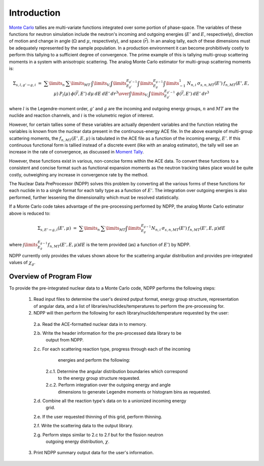 .. _methods_introduction:

============
Introduction
============

`Monte Carlo`_ tallies are multi-variate functions integrated over some portion 
of phase-space.  The variables of these functions for neutron simulation include 
the neutron's incoming and outgoing energies (:math:`E'` and 
:math:`E`, respectively), direction of motion and change in angle 
(:math:`\Omega` and :math:`\mu`, respectively), and space (:math:`\vec{r}`).  
In an analog tally, each of these dimensions must be adequately represented by 
the sample population. In a production environment it can become prohibitively 
costly to perform this tallying to a sufficient degree of convergence.  The 
prime example of this is tallying multi-group scattering moments in a system 
with anisotropic scattering. The analog Monte Carlo estimator for multi-group 
scattering moments is:

.. math::
    \Sigma_{s,l,g' \rightarrow g,i}\ =\ {\sum\limits_n\:\sum\limits_{MT}\:
    \int\limits_{V_i} \int\limits_{E_{g'}}^{E_{g'-1}}\int\limits_{E_{g}}^{E_{g-1}}
    \int\limits_{-1}^{1} \:N_{n,i}\:\sigma_{s,n,MT}(E')\:f_{n,MT}(E',E,\mu)\:
    P_l(\mu)\:\phi(\vec{r},E')\:d\mu\:dE\:dE'\:dr^3
    \over{\int\limits_{V_i}\int\limits_{E_{g'}}^{E_{g'-1}}\:\phi(\vec{r},E')\:
    dE'\:dr^3}}

where :math:`l` is the Legendre-moment order, :math:`g'` and :math:`g` are the 
incoming and outgoing energy groups, :math:`n` and :math:`MT` are the nuclide
and reaction channels, and :math:`i` is the volumetric region of interest.

However, for certain tallies some of these variables are actually dependent 
variables and the function relating the variables is known from the nuclear data
present in the continuous-energy ACE file.  In the above example of multi-group
scattering moments, the :math:`f_{n,MT}(E',E,\mu)` is tabulated in the ACE file
as a function of the incoming energy, :math:`E'`. If this continuous functional
form is tallied instead of a discrete event (like with an analog estimator), the
tally will see an increase in the rate of convergence, as discussed in 
`Moment Tally`_.

However, these functions exist in various, non-concise forms within the ACE 
data.  To convert these functions to a consistent and concise format such as
functional expansion moments as the neutron tracking takes place would be 
quite costly, outweighing any increase in convergence rate by the method.  

The Nuclear Data PreProcessor (NDPP) solves this problem by converting all the 
various forms of these functions for each nuclide in to a single format for each
tally type as a function of :math:`E'`.  The integration over outgoing energies
is also performed, further lessening the dimensionality which must be resolved
statistically.  

If a Monte Carlo code takes advantage of the pre-processing performed by NDPP,
the analog Monte Carlo estimator above is reduced to:

.. math::
    \Sigma_{s,E' \rightarrow g,i}(E',\mu)\ =\ \sum\limits_n\:\sum\limits_{MT}
    \int\limits_{E_{g}}^{E_{g-1}}N_{n,i}\:\sigma_{s,n,MT}(E')\:
    f_{n,MT}(E',E,\mu)dE

where :math:`\int\limits_{E_{g}}^{E_{g-1}}f_{n,MT}(E',E,\mu)dE` is the term
provided (as) a function of :math:`E'`) by NDPP.

NDPP currently only provides the values shown above for the scattering angular
distribution and provides pre-integrated values of :math:`\chi_g`.

------------------------
Overview of Program Flow
------------------------

To provide the pre-integrated nuclear data to a Monte Carlo code, NDPP performs
the following steps:
  1. Read input files to determine the user's desired putput format, energy 
     group structure, representation of angular data, and a list of 
     libraries/nuclides/temperatures to perform the pre-processing for.

  2. NDPP will then perform the following for each library/nuclide/temperature 
     requested by the user:

    2.a. Read the ACE-formatted nuclear data in to memory.

    2.b. Write the header information for the pre-processed data library to be 
         output from NDPP.

    2.c. For each scattering reaction type, progress through each of the incoming
         energies and perform the following:

        2.c.1. Determine the angular distribution boundaries which correspond 
               to the energy group structure requested.
         
        2.c.2. Perform integration over the outgoing energy and angle 
               dimensions to generate Legendre moments or histogram bins as 
               requested.

    2.d. Combine all the reaction type's data on to a unionized incoming energy 
         grid.

    2.e. If the user requested thinning of this grid, perform thinning.

    2.f. Write the scattering data to the output library.

    2.g. Perform steps similar to 2.c to 2.f but for the fission neutron
         outgoing energy distribution, :math:`\chi`.

  3. Print NDPP summary output data for the user's information.


.. _Monte Carlo: http://en.wikipedia.org/wiki/Monte_Carlo_method
.. _Moment Tally: need_to_cite
